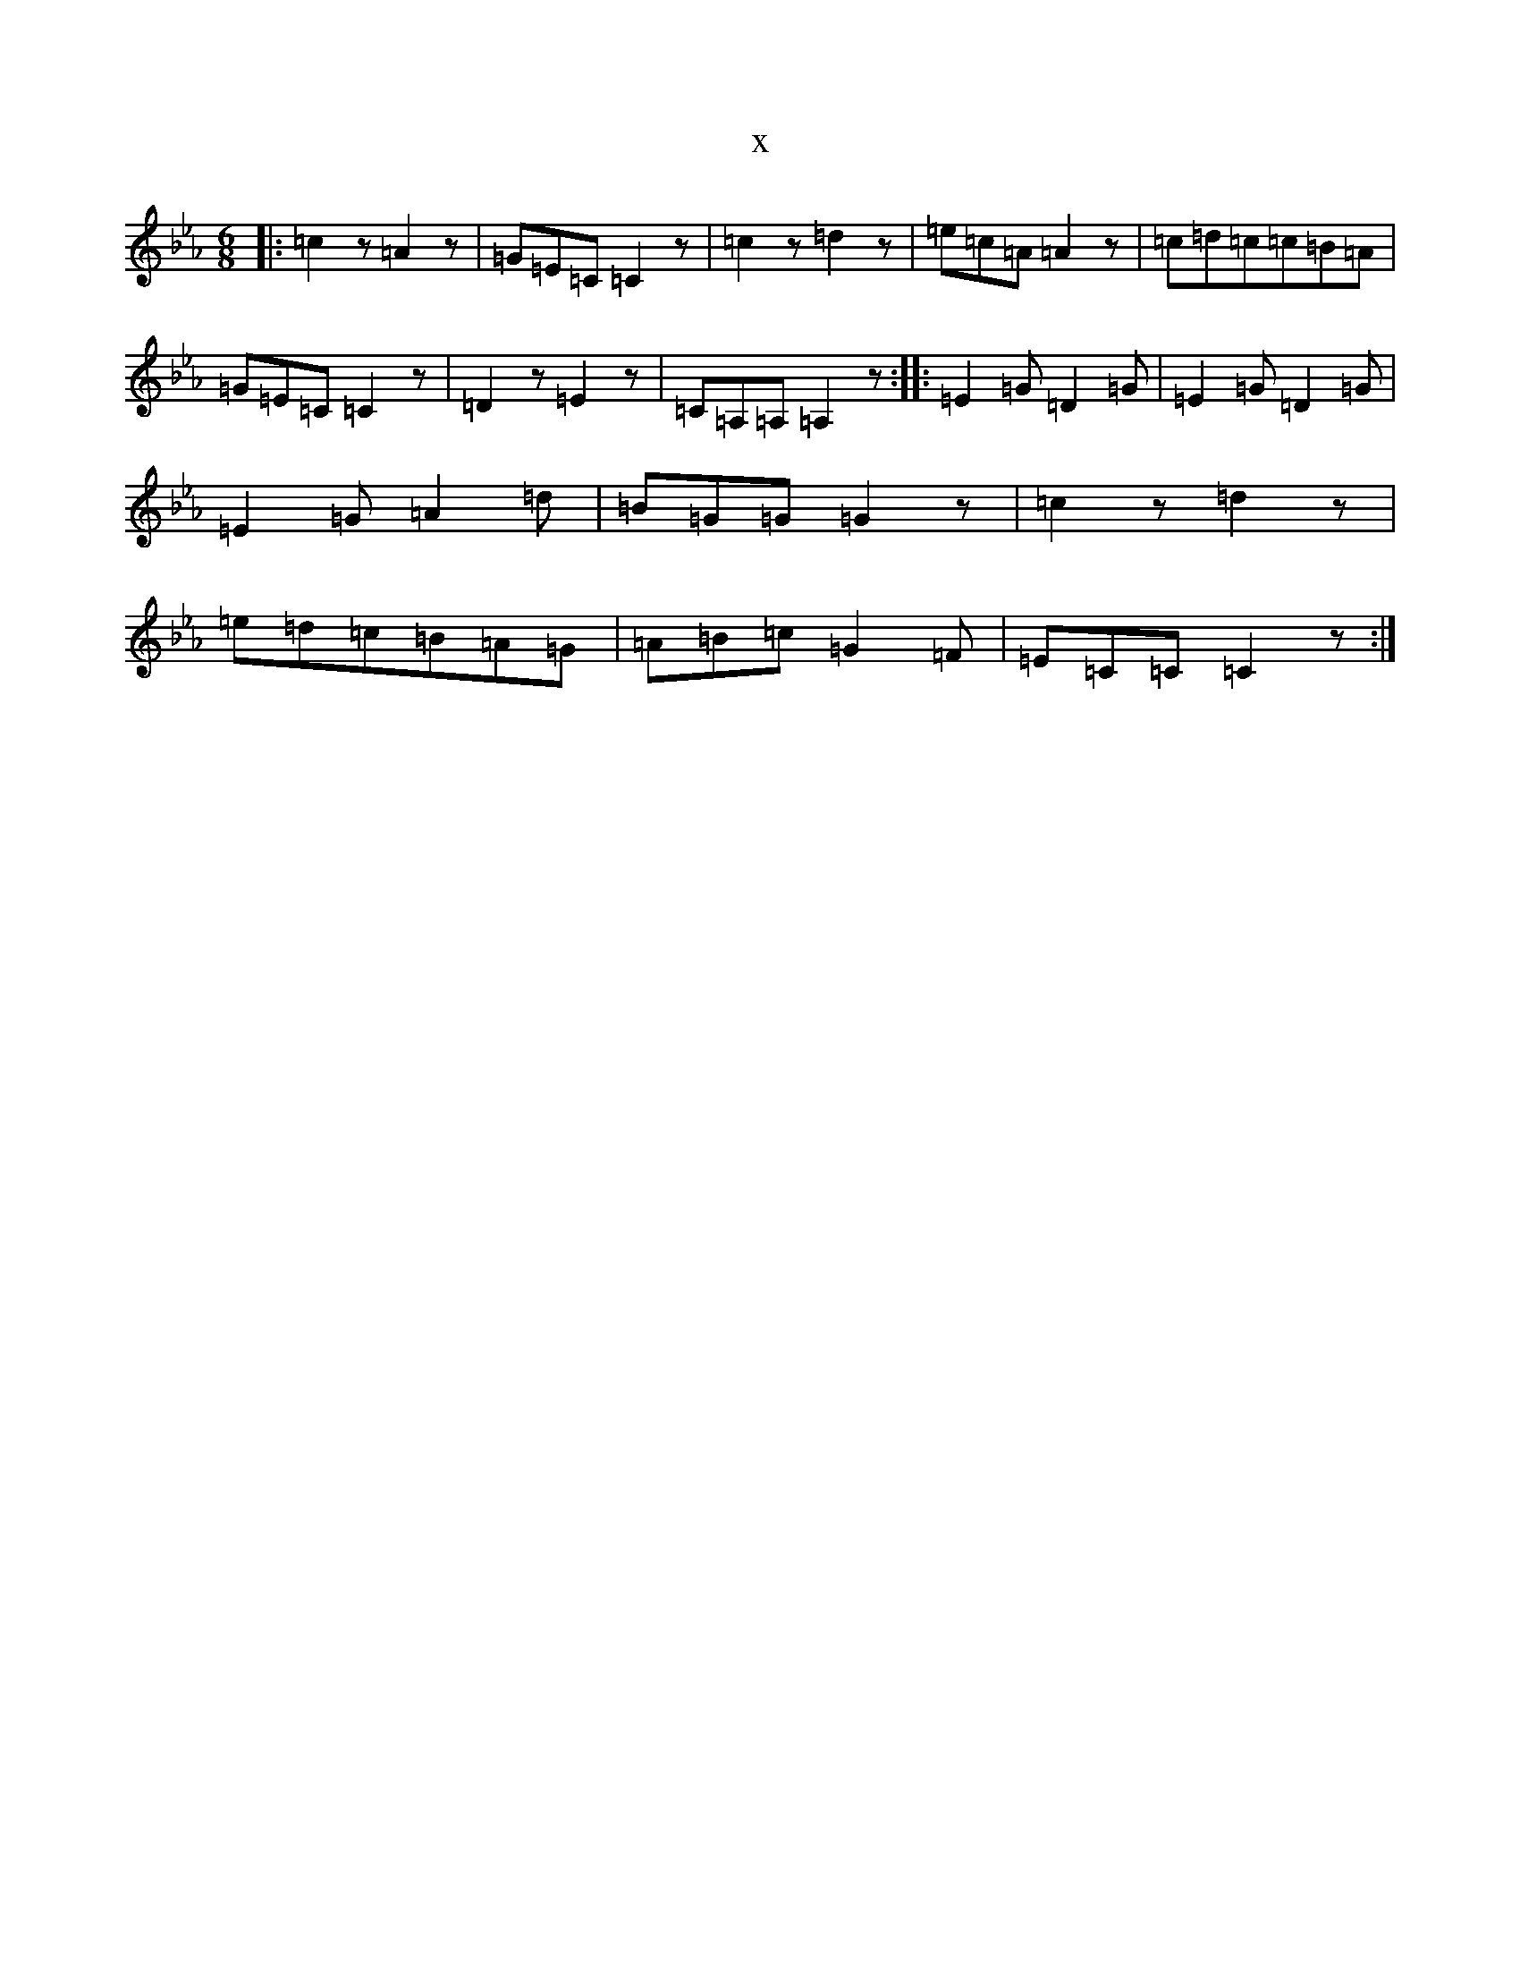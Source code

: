 X:6295
T:x
L:1/8
M:6/8
K: C minor
|:=c2z=A2z|=G=E=C=C2z|=c2z=d2z|=e=c=A=A2z|=c=d=c=c=B=A|=G=E=C=C2z|=D2z=E2z|=C=A,=A,=A,2z:||:=E2=G=D2=G|=E2=G=D2=G|=E2=G=A2=d|=B=G=G=G2z|=c2z=d2z|=e=d=c=B=A=G|=A=B=c=G2=F|=E=C=C=C2z:|